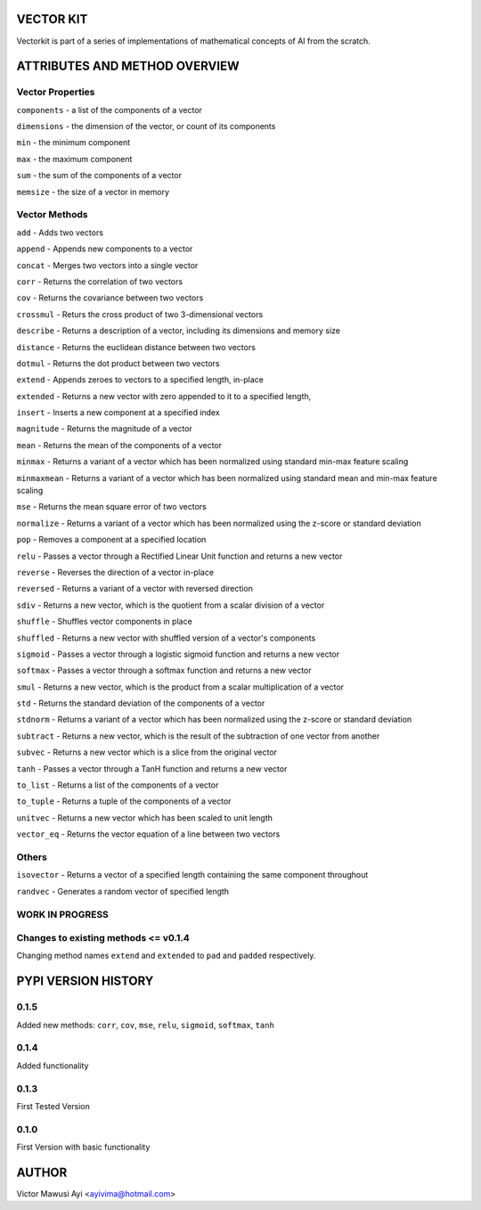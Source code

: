 VECTOR KIT
==========

Vectorkit is part of a series of implementations of mathematical concepts of AI from the scratch. 

.. image:: https://raw.githubusercontent.com/ayivima/vectorkit/master/img/shell_img.png


ATTRIBUTES AND METHOD OVERVIEW
==============================


Vector Properties
-----------------

``components`` - a list of the components of a vector

``dimensions`` - the dimension of the vector, or count of its components

``min`` - the minimum component

``max`` - the maximum component

``sum`` - the sum of the components of a vector

``memsize`` - the size of a vector in memory


Vector Methods
--------------

``add`` - Adds two vectors

``append`` - Appends new components to a vector

``concat`` - Merges two vectors into a single vector

``corr`` - Returns the correlation of two vectors

``cov`` - Returns the covariance between two vectors

``crossmul`` - Returs the cross product of two 3-dimensional vectors

``describe`` - Returns a description of a vector, including its dimensions and memory size

``distance`` - Returns the euclidean distance between two vectors

``dotmul`` - Returns the dot product between two vectors

``extend`` - Appends zeroes to vectors to a specified length, in-place

``extended`` - Returns a new vector with zero appended to it to a specified length,

``insert`` - Inserts a new component at a specified index

``magnitude`` - Returns the magnitude of a vector

``mean`` - Returns the mean of the components of a vector

``minmax`` - Returns a variant of a vector which has been normalized using standard min-max feature scaling

``minmaxmean`` - Returns a variant of a vector which has been normalized using standard mean and min-max feature scaling

``mse`` - Returns the mean square error of two vectors

``normalize`` - Returns a variant of a vector which has been normalized using the z-score or standard deviation

``pop`` - Removes a component at a specified location

``relu`` - Passes a vector through a Rectified Linear Unit function and returns a new vector

``reverse`` - Reverses the direction of a vector in-place

``reversed`` - Returns a variant of a vector with reversed direction

``sdiv`` - Returns a new vector, which is the quotient from a scalar division of a vector

``shuffle`` - Shuffles vector components in place

``shuffled`` - Returns a new vector with shuffled version of a vector's components

``sigmoid`` - Passes a vector through a logistic sigmoid function and returns a new vector

``softmax`` - Passes a vector through a softmax function and returns a new vector

``smul`` - Returns a new vector, which is the product from a scalar multiplication of a vector

``std`` - Returns the standard deviation of the components of a vector

``stdnorm`` - Returns a variant of a vector which has been normalized using the z-score or standard deviation

``subtract`` - Returns a new vector, which is the result of the subtraction of one vector from another

``subvec`` - Returns a new vector which is a slice from the original vector

``tanh`` - Passes a vector through a TanH function and returns a new vector

``to_list`` - Returns a list of the components of a vector

``to_tuple`` - Returns a tuple of the components of a vector

``unitvec`` - Returns a new vector which has been scaled to unit length

``vector_eq`` - Returns the vector equation of a line between two vectors


Others
------

``isovector`` -  Returns a vector of a specified length containing the same component throughout

``randvec`` - Generates a random vector of specified length


WORK IN PROGRESS
----------------

Changes to existing methods <= v0.1.4
---------------------------
Changing method names ``extend`` and ``extended`` to ``pad`` and ``padded`` respectively.



PYPI VERSION HISTORY
====================

0.1.5
-----
Added new methods: ``corr``, ``cov``, ``mse``, ``relu``, ``sigmoid``, ``softmax``, ``tanh`` 

0.1.4
-----
Added functionality

0.1.3
-----
First Tested Version

0.1.0
-----
First Version with basic functionality


AUTHOR
======

Victor Mawusi Ayi <ayivima@hotmail.com>

